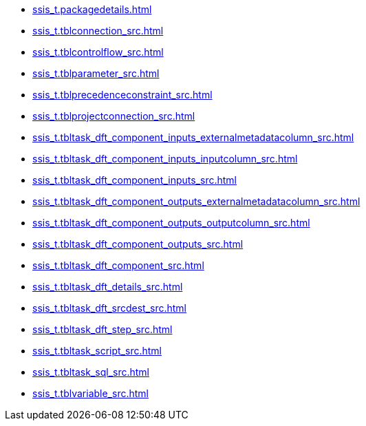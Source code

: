 * xref:ssis_t.packagedetails.adoc[]
* xref:ssis_t.tblconnection_src.adoc[]
* xref:ssis_t.tblcontrolflow_src.adoc[]
* xref:ssis_t.tblparameter_src.adoc[]
* xref:ssis_t.tblprecedenceconstraint_src.adoc[]
* xref:ssis_t.tblprojectconnection_src.adoc[]
* xref:ssis_t.tbltask_dft_component_inputs_externalmetadatacolumn_src.adoc[]
* xref:ssis_t.tbltask_dft_component_inputs_inputcolumn_src.adoc[]
* xref:ssis_t.tbltask_dft_component_inputs_src.adoc[]
* xref:ssis_t.tbltask_dft_component_outputs_externalmetadatacolumn_src.adoc[]
* xref:ssis_t.tbltask_dft_component_outputs_outputcolumn_src.adoc[]
* xref:ssis_t.tbltask_dft_component_outputs_src.adoc[]
* xref:ssis_t.tbltask_dft_component_src.adoc[]
* xref:ssis_t.tbltask_dft_details_src.adoc[]
* xref:ssis_t.tbltask_dft_srcdest_src.adoc[]
* xref:ssis_t.tbltask_dft_step_src.adoc[]
* xref:ssis_t.tbltask_script_src.adoc[]
* xref:ssis_t.tbltask_sql_src.adoc[]
* xref:ssis_t.tblvariable_src.adoc[]
